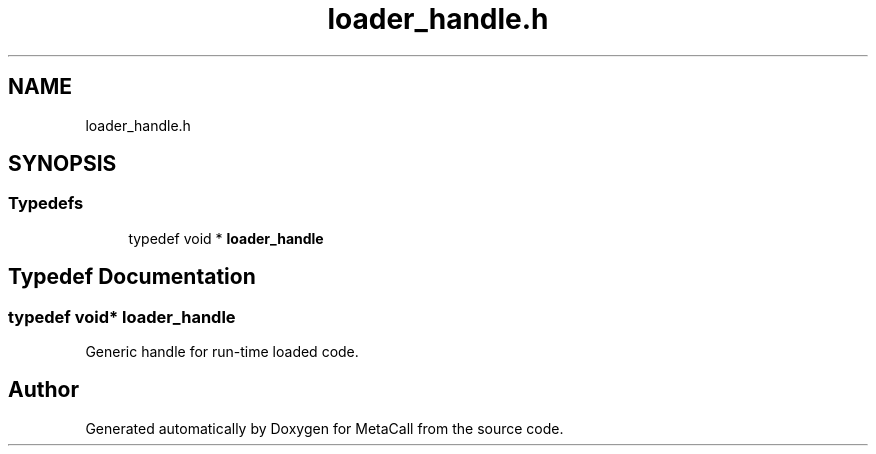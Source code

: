 .TH "loader_handle.h" 3 "Thu Feb 8 2024" "Version 0.7.7.251ee5582288" "MetaCall" \" -*- nroff -*-
.ad l
.nh
.SH NAME
loader_handle.h
.SH SYNOPSIS
.br
.PP
.SS "Typedefs"

.in +1c
.ti -1c
.RI "typedef void * \fBloader_handle\fP"
.br
.in -1c
.SH "Typedef Documentation"
.PP 
.SS "typedef void* \fBloader_handle\fP"

.PP
Generic handle for run-time loaded code\&. 
.SH "Author"
.PP 
Generated automatically by Doxygen for MetaCall from the source code\&.
